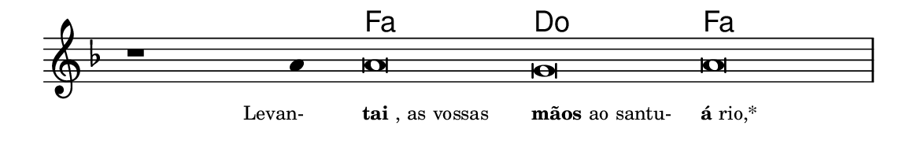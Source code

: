 \version "2.20.0"
#(set! paper-alist (cons '("linha" . (cons (* 148 mm) (* 25 mm))) paper-alist))

\paper {
  #(set-paper-size "linha")
  ragged-right = ##f
}

\language "portugues"


harmonia = \chordmode {
    \cadenzaOn
%harmonia
  r1 r4 fa\breve do fa
%/harmonia
}
melodia = \fixed do' {
    \key fa \major
    \cadenzaOn
%recitação
    r1 la4 la\breve sol la \bar "|"
%/recitação
}
letra = \lyricmode {
    \teeny
    \tweak self-alignment-X #1  \markup{Levan-}
    \tweak self-alignment-X #-1 \markup{\bold {tai}, as vossas}
    \tweak self-alignment-X #-1 \markup{\bold{mãos} ao santu-}
    \tweak self-alignment-X #-1 \markup{\bold{á}rio,*}
}

\book {
  \paper {
      indent = 0\mm
  }
    \header {
      %piece = "A"
      tagline = ""
    }
  \score {
    <<
      \new ChordNames {
        \set chordChanges = ##t
		\set noChordSymbol = ""
        \harmonia
      }
      \new Voice = "canto" { \melodia }
      \new Lyrics \lyricsto "canto" \letra
    >>
    \layout {
      %indent = 0\cm
      \context {
        \Staff
        \remove "Time_signature_engraver"
        \hide Stem
      }
    }
  }
}
